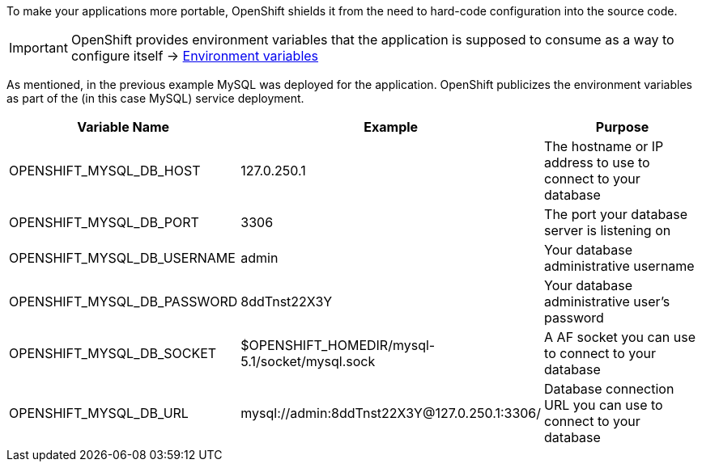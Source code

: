 To make your applications more portable, OpenShift shields it from the need to hard-code configuration into the source code. 

IMPORTANT: OpenShift provides environment variables that the application is supposed to consume as a way to configure itself -> link:overview-environment-variables.html[Environment variables]

As mentioned, in the previous example MySQL was deployed for the application. OpenShift publicizes the environment variables as part of the (in this case MySQL) service deployment.

|===
|Variable Name|Example|Purpose

|OPENSHIFT_MYSQL_DB_HOST|127.0.250.1|The hostname or IP address to use to connect to your database
|OPENSHIFT_MYSQL_DB_PORT|3306|The port your database server is listening on
|OPENSHIFT_MYSQL_DB_USERNAME|admin|Your database administrative username
|OPENSHIFT_MYSQL_DB_PASSWORD|8ddTnst22X3Y|Your database administrative user's password
|OPENSHIFT_MYSQL_DB_SOCKET|$OPENSHIFT_HOMEDIR/mysql-5.1/socket/mysql.sock|A AF socket you can use to connect to your database
|OPENSHIFT_MYSQL_DB_URL|mysql://admin:8ddTnst22X3Y@127.0.250.1:3306/|Database connection URL you can use to connect to your database
|===